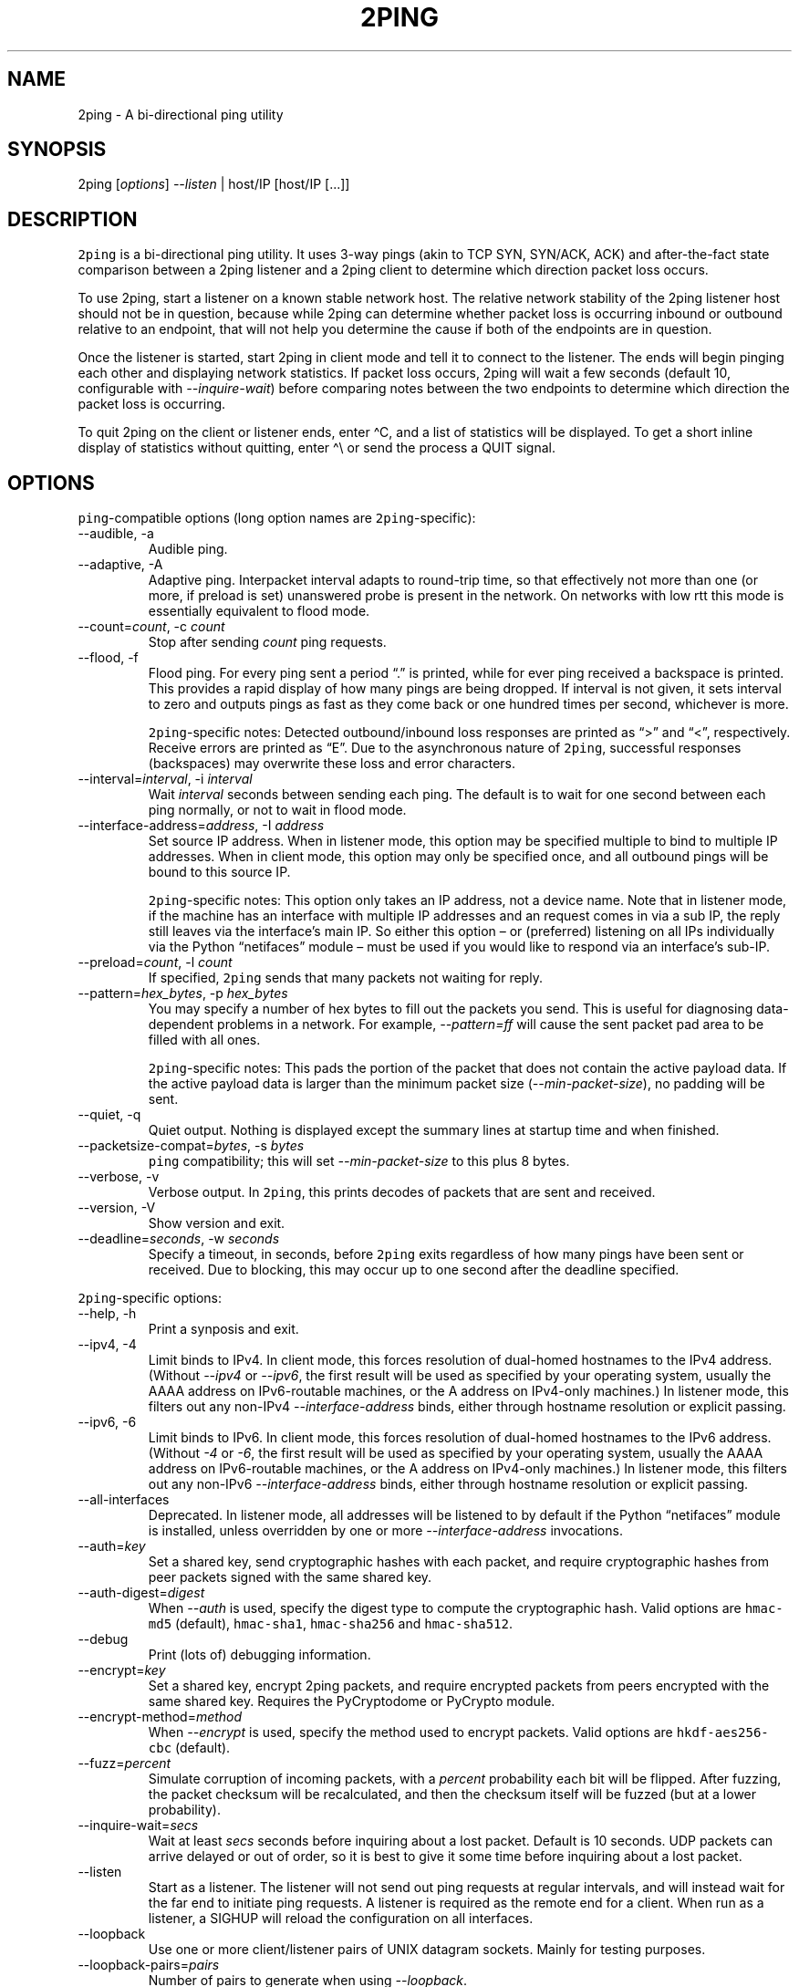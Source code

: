 .\" Automatically generated by Pandoc 3.1.3
.\"
.\" Define V font for inline verbatim, using C font in formats
.\" that render this, and otherwise B font.
.ie "\f[CB]x\f[]"x" \{\
. ftr V B
. ftr VI BI
. ftr VB B
. ftr VBI BI
.\}
.el \{\
. ftr V CR
. ftr VI CI
. ftr VB CB
. ftr VBI CBI
.\}
.TH "2PING" "1" "" "" "2ping"
.hy
.SH NAME
.PP
2ping - A bi-directional ping utility
.SH SYNOPSIS
.PP
2ping [\f[I]options\f[R]] \f[I]--listen\f[R] | host/IP [host/IP [\&...]]
.SH DESCRIPTION
.PP
\f[V]2ping\f[R] is a bi-directional ping utility.
It uses 3-way pings (akin to TCP SYN, SYN/ACK, ACK) and after-the-fact
state comparison between a 2ping listener and a 2ping client to
determine which direction packet loss occurs.
.PP
To use 2ping, start a listener on a known stable network host.
The relative network stability of the 2ping listener host should not be
in question, because while 2ping can determine whether packet loss is
occurring inbound or outbound relative to an endpoint, that will not
help you determine the cause if both of the endpoints are in question.
.PP
Once the listener is started, start 2ping in client mode and tell it to
connect to the listener.
The ends will begin pinging each other and displaying network
statistics.
If packet loss occurs, 2ping will wait a few seconds (default 10,
configurable with \f[I]--inquire-wait\f[R]) before comparing notes
between the two endpoints to determine which direction the packet loss
is occurring.
.PP
To quit 2ping on the client or listener ends, enter \[ha]C, and a list
of statistics will be displayed.
To get a short inline display of statistics without quitting, enter
\[ha]\[rs] or send the process a QUIT signal.
.SH OPTIONS
.PP
\f[V]ping\f[R]-compatible options (long option names are
\f[V]2ping\f[R]-specific):
.TP
--audible, -a
Audible ping.
.TP
--adaptive, -A
Adaptive ping.
Interpacket interval adapts to round-trip time, so that effectively not
more than one (or more, if preload is set) unanswered probe is present
in the network.
On networks with low rtt this mode is essentially equivalent to flood
mode.
.TP
--count=\f[I]count\f[R], -c \f[I]count\f[R]
Stop after sending \f[I]count\f[R] ping requests.
.TP
--flood, -f
Flood ping.
For every ping sent a period \[lq].\[rq] is printed, while for ever ping
received a backspace is printed.
This provides a rapid display of how many pings are being dropped.
If interval is not given, it sets interval to zero and outputs pings as
fast as they come back or one hundred times per second, whichever is
more.
.RS
.PP
\f[V]2ping\f[R]-specific notes: Detected outbound/inbound loss responses
are printed as \[lq]>\[rq] and \[lq]<\[rq], respectively.
Receive errors are printed as \[lq]E\[rq].
Due to the asynchronous nature of \f[V]2ping\f[R], successful responses
(backspaces) may overwrite these loss and error characters.
.RE
.TP
--interval=\f[I]interval\f[R], -i \f[I]interval\f[R]
Wait \f[I]interval\f[R] seconds between sending each ping.
The default is to wait for one second between each ping normally, or not
to wait in flood mode.
.TP
--interface-address=\f[I]address\f[R], -I \f[I]address\f[R]
Set source IP address.
When in listener mode, this option may be specified multiple to bind to
multiple IP addresses.
When in client mode, this option may only be specified once, and all
outbound pings will be bound to this source IP.
.RS
.PP
\f[V]2ping\f[R]-specific notes: This option only takes an IP address,
not a device name.
Note that in listener mode, if the machine has an interface with
multiple IP addresses and an request comes in via a sub IP, the reply
still leaves via the interface\[cq]s main IP.
So either this option \[en] or (preferred) listening on all IPs
individually via the Python \[lq]netifaces\[rq] module \[en] must be
used if you would like to respond via an interface\[cq]s sub-IP.
.RE
.TP
--preload=\f[I]count\f[R], -l \f[I]count\f[R]
If specified, \f[V]2ping\f[R] sends that many packets not waiting for
reply.
.TP
--pattern=\f[I]hex_bytes\f[R], -p \f[I]hex_bytes\f[R]
You may specify a number of hex bytes to fill out the packets you send.
This is useful for diagnosing data-dependent problems in a network.
For example, \f[I]--pattern=ff\f[R] will cause the sent packet pad area
to be filled with all ones.
.RS
.PP
\f[V]2ping\f[R]-specific notes: This pads the portion of the packet that
does not contain the active payload data.
If the active payload data is larger than the minimum packet size
(\f[I]--min-packet-size\f[R]), no padding will be sent.
.RE
.TP
--quiet, -q
Quiet output.
Nothing is displayed except the summary lines at startup time and when
finished.
.TP
--packetsize-compat=\f[I]bytes\f[R], -s \f[I]bytes\f[R]
\f[V]ping\f[R] compatibility; this will set \f[I]--min-packet-size\f[R]
to this plus 8 bytes.
.TP
--verbose, -v
Verbose output.
In \f[V]2ping\f[R], this prints decodes of packets that are sent and
received.
.TP
--version, -V
Show version and exit.
.TP
--deadline=\f[I]seconds\f[R], -w \f[I]seconds\f[R]
Specify a timeout, in seconds, before \f[V]2ping\f[R] exits regardless
of how many pings have been sent or received.
Due to blocking, this may occur up to one second after the deadline
specified.
.PP
\f[V]2ping\f[R]-specific options:
.TP
--help, -h
Print a synposis and exit.
.TP
--ipv4, -4
Limit binds to IPv4.
In client mode, this forces resolution of dual-homed hostnames to the
IPv4 address.
(Without \f[I]--ipv4\f[R] or \f[I]--ipv6\f[R], the first result will be
used as specified by your operating system, usually the AAAA address on
IPv6-routable machines, or the A address on IPv4-only machines.)
In listener mode, this filters out any non-IPv4
\f[I]--interface-address\f[R] binds, either through hostname resolution
or explicit passing.
.TP
--ipv6, -6
Limit binds to IPv6.
In client mode, this forces resolution of dual-homed hostnames to the
IPv6 address.
(Without \f[I]-4\f[R] or \f[I]-6\f[R], the first result will be used as
specified by your operating system, usually the AAAA address on
IPv6-routable machines, or the A address on IPv4-only machines.)
In listener mode, this filters out any non-IPv6
\f[I]--interface-address\f[R] binds, either through hostname resolution
or explicit passing.
.TP
--all-interfaces
Deprecated.
In listener mode, all addresses will be listened to by default if the
Python \[lq]netifaces\[rq] module is installed, unless overridden by one
or more \f[I]--interface-address\f[R] invocations.
.TP
--auth=\f[I]key\f[R]
Set a shared key, send cryptographic hashes with each packet, and
require cryptographic hashes from peer packets signed with the same
shared key.
.TP
--auth-digest=\f[I]digest\f[R]
When \f[I]--auth\f[R] is used, specify the digest type to compute the
cryptographic hash.
Valid options are \f[V]hmac-md5\f[R] (default), \f[V]hmac-sha1\f[R],
\f[V]hmac-sha256\f[R] and \f[V]hmac-sha512\f[R].
.TP
--debug
Print (lots of) debugging information.
.TP
--encrypt=\f[I]key\f[R]
Set a shared key, encrypt 2ping packets, and require encrypted packets
from peers encrypted with the same shared key.
Requires the PyCryptodome or PyCrypto module.
.TP
--encrypt-method=\f[I]method\f[R]
When \f[I]--encrypt\f[R] is used, specify the method used to encrypt
packets.
Valid options are \f[V]hkdf-aes256-cbc\f[R] (default).
.TP
--fuzz=\f[I]percent\f[R]
Simulate corruption of incoming packets, with a \f[I]percent\f[R]
probability each bit will be flipped.
After fuzzing, the packet checksum will be recalculated, and then the
checksum itself will be fuzzed (but at a lower probability).
.TP
--inquire-wait=\f[I]secs\f[R]
Wait at least \f[I]secs\f[R] seconds before inquiring about a lost
packet.
Default is 10 seconds.
UDP packets can arrive delayed or out of order, so it is best to give it
some time before inquiring about a lost packet.
.TP
--listen
Start as a listener.
The listener will not send out ping requests at regular intervals, and
will instead wait for the far end to initiate ping requests.
A listener is required as the remote end for a client.
When run as a listener, a SIGHUP will reload the configuration on all
interfaces.
.TP
--loopback
Use one or more client/listener pairs of UNIX datagram sockets.
Mainly for testing purposes.
.TP
--loopback-pairs=\f[I]pairs\f[R]
Number of pairs to generate when using \f[I]--loopback\f[R].
.TP
--min-packet-size=\f[I]min\f[R]
Set the minimum total payload size to \f[I]min\f[R] bytes, default 128.
If the payload is smaller than \f[I]min\f[R] bytes, padding will be
added to the end of the packet.
.TP
--max-packet-size=\f[I]max\f[R]
Set the maximum total payload size to \f[I]max\f[R] bytes, default 512,
absolute minimum 64.
If the payload is larger than \f[I]max\f[R] bytes, information will be
rearranged and sent in future packets when possible.
.TP
--nagios=\f[I]wrta\f[R],\f[I]wloss%\f[R],\f[I]crta\f[R],\f[I]closs%\f[R]
Produce output suitable for use in a Nagios check.
If \f[I]--count\f[R] is not specified, defaults to 5 pings.
A warning condition (exit code 1) will be returned if average RTT
exceeds \f[I]wrta\f[R] or ping loss exceeds \f[I]wloss%\f[R].
A critical condition (exit code 2) will be returned if average RTT
exceeds \f[I]crta\f[R] or ping loss exceeds \f[I]closs%\f[R].
.TP
--no-3way
Do not perform 3-way pings.
Used most often when combined with \f[I]--listen\f[R], as the listener
is usually the one to determine whether a ping reply should become a
3-way ping.
.RS
.PP
Strictly speaking, a 3-way ping is not necessary for determining
directional packet loss between the client and the listener.
However, the extra leg of the 3-way ping allows for extra chances to
determine packet loss more efficiently.
Also, with 3-way ping disabled, the listener will receive no client
performance indicators, nor will the listener be able to determine
directional packet loss that it detects.
.RE
.TP
--no-match-packet-size
When sending replies, 2ping will try to match the packet size of the
received packet by adding padding if necessary, but will not exceed
\f[I]--max-packet-size\f[R].
\f[I]--no-match-packet-size\f[R] disables this behavior, always setting
the minimum to \f[I]--min-packet-size\f[R].
.TP
--no-send-version
Do not send the current running version of 2ping with each packet.
.TP
--notice=\f[I]text\f[R]
Send arbitrary notice \f[I]text\f[R] with each packet.
If the remote peer supports it, this may be displayed to the user.
.TP
--packet-loss=\f[I]out:in\f[R]
Simulate random packet loss outbound and inbound.
For example, \f[I]25:10\f[R] means a 25% chance of not sending a packet,
and a 10% chance of ignoring a received packet.
A single number without colon separation means use the same percentage
for both outbound and inbound.
.TP
--port=\f[I]port\f[R]
Use UDP port \f[I]port\f[R], either a numeric port number or a service
name string.
With \f[I]--listen\f[R], this is the port to bind as, otherwise this is
the port to send to.
Default is UDP port 15998.
.RS
.PP
When port \f[I]\[lq]-1\[rq]\f[R] is specified, a random unused high port
is picked.
This is useful for automated unit and functional testing, but not for
normal use.
.RE
.TP
--send-monotonic-clock
Send a monotonic clock value with each packet.
Peer time (if sent by the peer) can be viewed with \f[I]--verbose\f[R].
.TP
--send-random=\f[I]bytes\f[R]
Send random data to the peer, up to \f[I]bytes\f[R].
The number of bytes will be limited by other factors, up to
\f[I]--max-packet-size\f[R].
If this data is to be used for trusted purposes, it should be combined
with \f[I]--auth\f[R] for HMAC authentication.
.TP
--send-time
Send the host time (wall clock) with each packet.
Peer time (if sent by the peer) can be viewed with \f[I]--verbose\f[R].
.TP
--srv
In client mode, causes hostnames to be looked up via DNS SRV records.
If the SRV query returns multiple record targets, they will all be
pinged in parallel; priority and weight are not considered.
The record\[cq]s port will be used instead of \f[I]--port\f[R].
This functionality requires the dnspython module to be installed.
.TP
--srv-service=\f[I]service\f[R]
When combined with \f[I]--srv\f[R], service name to be used for SRV
lookups.
Default service is \[lq]2ping\[rq].
.TP
--stats=\f[I]interval\f[R]
Print a line of brief current statistics every \f[I]interval\f[R]
seconds.
The same line can be printed on demand by entering \[ha]\[rs] or sending
the QUIT signal to the 2ping process.
.TP
--subtract-peer-host-latency
If a peer sends its host latency (the amount of time it spends between
receiving a packet and sending out a reply), subtract it from RTT
calculations.
.SH BUGS
.PP
None known, many assumed.
.SH LICENSE
.PP
This document is provided under the following license:
.IP
.nf
\f[C]
SPDX-PackageSummary: 2ping - A bi-directional ping utility
SPDX-FileCopyrightText: Copyright (C) 2010-2025 Ryan Finnie
SPDX-License-Identifier: CC-BY-SA-4.0
\f[R]
.fi
.SH AUTHORS
Ryan Finnie <ryan\[at]finnie.org>.
